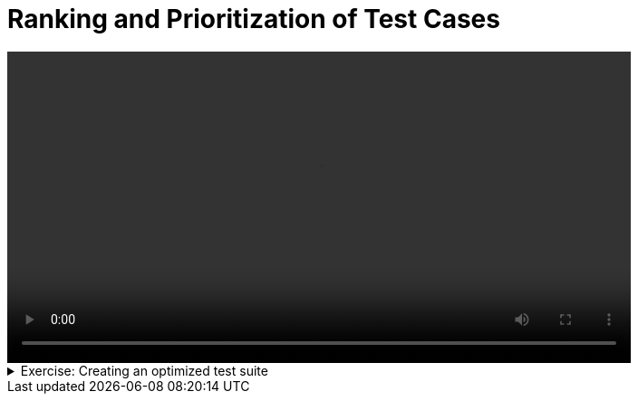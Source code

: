 # Ranking and Prioritization of Test Cases

[.text-center]
video::ranking.mp4[width="80%"]

.Exercise: Creating an optimized test suite
[%collapsible]
====
TBD
====

